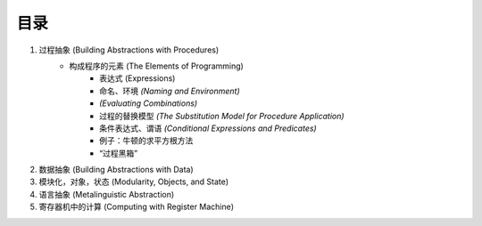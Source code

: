 目录
=====

1. 过程抽象 (Building Abstractions with Procedures)
    - 构成程序的元素 (The Elements of Programming)
        - 表达式 (Expressions)
        - 命名、环境 *(Naming and Environment)*
        - *(Evaluating Combinations)*
        - 过程的替换模型 *(The Substitution Model for Procedure Application)*
        - 条件表达式、谓语 *(Conditional Expressions and Predicates)*
        - 例子：牛顿的求平方根方法
        - “过程黑箱”
2. 数据抽象 (Building Abstractions with Data)
3. 模块化，对象，状态 (Modularity, Objects, and State)
4. 语言抽象 (Metalinguistic Abstraction)
5. 寄存器机中的计算 (Computing with Register Machine)
